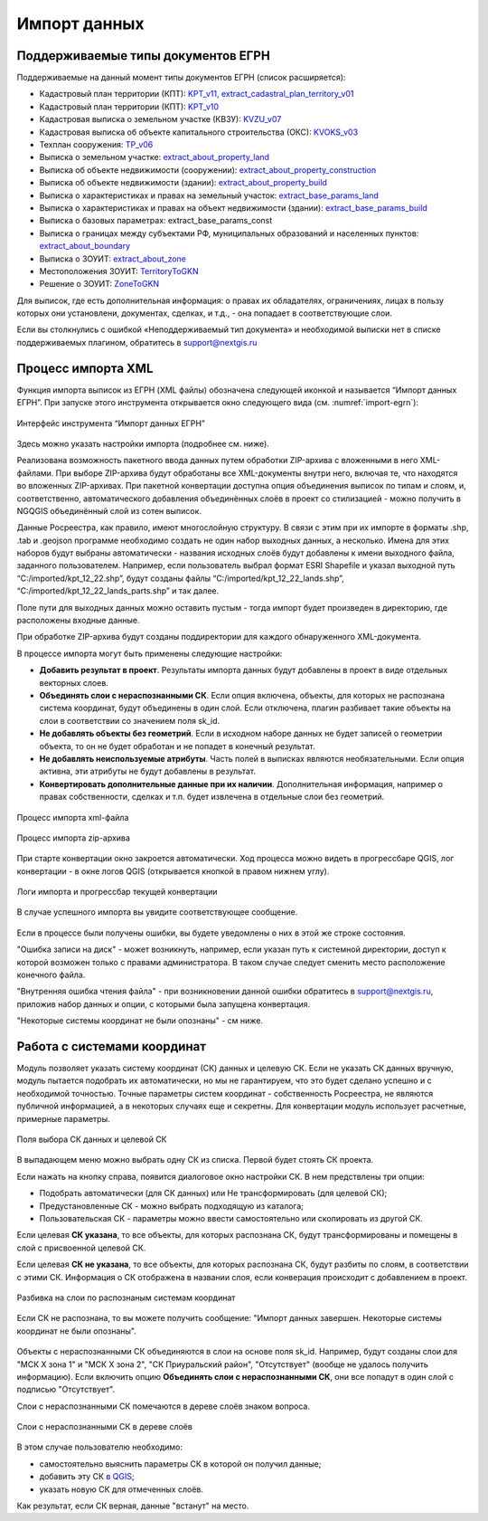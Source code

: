 .. sectionauthor:: Роман Гайнуллов <roman.gainullov@nextgis.ru>

.. _ngq_rr_import:

Импорт данных
=============

.. _ngq_rr_import_supported:

Поддерживаемые типы документов ЕГРН
-----------------------------------

Поддерживаемые на данный момент типы документов ЕГРН (список расширяется):

* Кадастровый план территории (КПТ): `KPT_v11, extract_cadastral_plan_territory_v01 <https://rosreestr.gov.ru/upload/Doc/10-upr/extract_cadastral_plan_territory_v01.rar>`_ 
* Кадастровый план территории (КПТ): `KPT_v10 <https://rosreestr.gov.ru/upload/Doc/10-upr/KPT_v10.zip>`_
* Кадастровая выписка о земельном участке (КВЗУ): `KVZU_v07 <https://rosreestr.gov.ru/upload/Doc/10-upr/KVZU_v07.zip>`_
* Кадастровая выписка об объекте капитального строительства (ОКС): `KVOKS_v03 <https://rosreestr.gov.ru/upload/Doc/10-upr/KVOKS_v03.zip>`_ 
* Техплан сооружения: `TP_v06 <https://rosreestr.gov.ru/upload/Doc/10-upr/TP_v06_редакция_4_к10-0783.zip>`_ 
* Выписка о земельном участке: `extract_about_property_land <https://rosreestr.gov.ru/upload/Doc/10-upr/extract_about_property_land_v01.rar>`_ 
* Выписка об объекте недвижимости (сооружении): `extract_about_property_construction <https://rosreestr.gov.ru/upload/Doc/10-upr/extract_about_property_construction_v01.rar>`_ 
* Выписка об объекте недвижимости (здании): `extract_about_property_build <https://rosreestr.gov.ru/upload/Doc/10-upr/extract_about_property_build_v01.rar>`_
* Выписка о характеристиках и правах на земельный участок: `extract_base_params_land <https://rosreestr.gov.ru/upload/Doc/10-upr/extract_base_params_land_v01.rar>`_ 
* Выписка о характеристиках и правах на объект недвижимости (здании): `extract_base_params_build <https://rosreestr.gov.ru/upload/Doc/10-upr/extract_base_params_build_v01.rar>`_ 
* Выписка о базовых параметрах: extract_base_params_const
* Выписка о границах между субъектами РФ, муниципальных образований и населенных пунктов: `extract_about_boundary <https://rosreestr.gov.ru/upload/Doc/10-upr/extract_about_boundaries_v01.rar>`_
* Выписка о ЗОУИТ: `extract_about_zone <https://rosreestr.gov.ru/upload/Doc/10-upr/extract_about_zones_v01.rar>`_
* Местоположения ЗОУИТ: `TerritoryToGKN <https://rosreestr.gov.ru/upload/Doc/10-upr/TerritoryToGKN_v01.rar>`_
* Решение о ЗОУИТ: `ZoneToGKN <https://rosreestr.gov.ru/upload/Doc/10-upr/ZoneToGKN_v05.rar>`_

Для выписок, где есть дополнительная информация: о правах их обладателях, ограничениях, лицах в пользу которых они установлени, документах, сделках, и т.д., - она попадает в соответствующие слои. 

Если вы столкнулись с ошибкой «Неподдерживаемый тип документа» и необходимой выписки нет в списке поддерживаемых плагином, обратитесь в support@nextgis.ru

.. _ngq_rr_import_process:

Процесс импорта XML
--------------------
Функция импорта выписок из ЕГРН (XML файлы) обозначена следующей иконкой |import_icon| и называется “Импорт данных ЕГРН”. При запуске этого инструмента открывается окно следующего вида (см. :numref:`import-egrn`):

.. |import_icon| image:: _static/import_icon_ru.png


.. figure:: _static/import_egrn_ru_3.png
   :name: import-egrn
   :align: center
   :width: 14cm
   
   Интерфейс инструмента “Импорт данных ЕГРН”
   
Здесь можно указать настройки импорта (подробнее см. ниже).

Реализована возможность пакетного ввода данных путем обработки ZIP-архива с вложенными в него XML-файлами. При выборе ZIP-архива будут обработаны все XML-документы внутри него, включая те, что находятся во вложенных ZIP-архивах. При пакетной конвертации доступна опция объединения выписок по типам и слоям, и, соответственно, автоматического добавления объединённых слоёв в проект со стилизацией - можно  получить в NGQGIS объединённый слой из сотен выписок. 

Данные Росреестра, как правило, имеют многослойную структуру. В связи с этим при их импорте в форматы .shp, .tab 
и .geojson программе необходимо создать не один набор выходных данных, а несколько. Имена для этих наборов 
будут выбраны автоматически - названия исходных слоёв будут добавлены к имени выходного файла, заданного пользователем. 
Например, если пользователь выбрал формат ESRI Shapefile и указал выходной путь “C:/imported/kpt_12_22.shp”, 
будут созданы файлы “C:/imported/kpt_12_22_lands.shp”, “C:/imported/kpt_12_22_lands_parts.shp” и так далее.

Поле пути для выходных данных можно оставить пустым - тогда импорт будет  произведен в директорию, где расположены входные данные. 

При обработке ZIP-архива будут созданы поддиректории для каждого обнаруженного XML-документа.

В процессе импорта могут быть применены следующие настройки:

* **Добавить результат в проект**. Результаты импорта данных будут добавлены в проект в виде отдельных векторных слоев.
* **Объединять слои с нераспознанными СК**. Если опция включена, объекты, для которых не распознана система координат, будут объединены в один слой. Если отключена, плагин разбивает такие объекты на слои в соответствии со значением поля sk_id.
* **Не добавлять объекты без геометрий**. Если в исходном наборе данных не будет записей о геометрии объекта, то он не будет обработан и не попадет в конечный результат.
* **Не добавлять неиспользуемые атрибуты**. Часть полей в выписках являются необязательными. Если опция активна, эти атрибуты не будут добавлены в результат.
* **Конвертировать дополнительные данные при их наличии**. Дополнительная информация, например о правах собственности, сделках и т.п. будет извлечена в отдельные слои без геометрий.


.. figure:: _static/import_proc2_ru_3.png
   :name: import_proc2
   :align: center
   :width: 14cm
  
   Процесс импорта xml-файла

.. figure:: _static/import_proc_zip2_ru_2.png
   :name: import_proc_zip2
   :align: center
   :width: 14cm
   
   Процесс импорта zip-архива

При старте конвертации окно закроется автоматически. Ход процесса можно видеть в прогрессбаре QGIS, лог конвертации - в окне логов QGIS (открывается кнопкой в правом нижнем углу).

.. figure:: _static/import_proc_log_ru.png
   :name: import_proc_log_pic
   :align: center
   :width: 24cm

   Логи импорта и прогрессбар текущей конвертации

В случае успешного импорта вы увидите соответствующее сообщение.

.. figure:: _static/import_success_ru.png
   :name: import_success_pic
   :align: center
   :width: 22cm

Если в процессе были получены ошибки, вы будете уведомлены о них в этой же строке состояния. 

"Ошибка записи на диск" - может возникнуть, например, если указан путь к системной директории, доступ к которой возможен только с правами администратора. В таком случае следует сменить место расположение конечного файла.

"Внутренняя ошибка чтения файла" - при возникновении данной ошибки обратитесь в support@nextgis.ru, приложив набор данных и опции, с которыми была запущена конвертация.

"Некоторые системы координат не были опознаны" - см ниже.

.. _ngq_rr_import_srs:

Работа с системами координат
----------------------------

Модуль позволяет указать систему координат (СК) данных и целевую СК. Если не указать СК данных вручную, модуль пытается подобрать их автоматически, но мы не гарантируем, что это будет сделано успешно и с необходимой точностью.
Точные параметры систем координат - собственность Росреестра, не  являются публичной информацией, а в некоторых случаях еще и секретны. Для конвертации модуль использует расчетные, примерные параметры.

.. figure:: _static/import_egrn_srs_ru_2.png
   :name: import_egrn_srs_pic
   :align: center
   :width: 14cm

   Поля выбора СК данных и целевой СК

В выпадающем меню можно выбрать одну СК из списка. Первой будет стоять СК проекта.

Если нажать на кнопку справа, появится диалоговое окно настройки СК. В нем предствлены три опции:

* Подобрать автоматически (для СК данных) или Не трансформировать (для целевой СК);
* Предустановленные СК - можно выбрать подходящую из каталога;
* Пользовательская СК - параметры можно ввести самостоятельно или скопировать из другой СК.


Если целевая **СК указана**, то все объекты, для которых распознана СК, будут трансформированы и помещены в слой с присвоенной целевой СК. 

Если целевая **СК не указана**, то все объекты, для которых распознана СК, будут разбиты по слоям, в соответствии с этими СК. Информация о СК отображена в названии слоя, если конверация происходит с добавлением в проект.

.. figure:: _static/srs_in_layer_names_ru.png
   :name: srs_in_layer_names_pic
   :align: center
   :width: 8cm

   Разбивка на слои по распознаным системам координат

Если СК не распознана, то вы можете получить сообщение:
"Импорт данных завершен. Некоторые системы координат не были опознаны".

.. figure:: _static/import_srs_error_ru.png
   :name: import_srs_error_pic
   :align: center
   :width: 22cm

Объекты с нераспознанными СК объединяются в слои на основе поля sk_id. Например, будут  созданы слои для "МСК X зона 1" и "МСК X зона 2", "СК Приуральский район", "Отсутствует" (вообще не удалось получить информацию). Если включить опцию **Объединять слои с нераспознанными СК**, они все попадут в один слой с подписью "Отсутствует".

Слои с нераспознанными СК помечаются в дереве слоёв знаком вопроса.

.. figure:: _static/srs_unidentified_layer_tree_ru.png
   :name: srs_unident_layer_tree_pic
   :align: center
   :width: 12cm

   Слои с нераспознанными СК в дереве слоёв

В этом случае пользователю необходимо: 

* самостоятельно выяснить параметры СК в которой он получил данные;

* добавить эту СК `в QGIS <https://docs.nextgis.ru/docs_ngqgis/source/srs.html#ngq-custom-projections>`_;

* указать новую СК для отмеченных слоёв.

Как результат, если СК верная, данные "встанут" на место.

